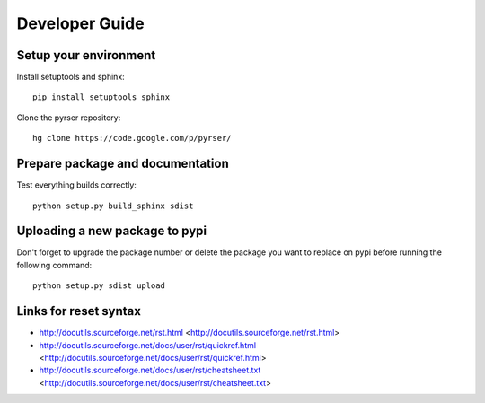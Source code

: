 ***************
Developer Guide
***************

Setup your environment
======================
Install setuptools and sphinx::

    pip install setuptools sphinx

Clone the pyrser repository::

    hg clone https://code.google.com/p/pyrser/

Prepare package and documentation
=================================
Test everything builds correctly::

    python setup.py build_sphinx sdist

Uploading a new package to pypi
===============================
Don't forget to upgrade the package number or delete the package you want to
replace on pypi before running the following command::

    python setup.py sdist upload


Links for reset syntax
======================
- http://docutils.sourceforge.net/rst.html <http://docutils.sourceforge.net/rst.html>
- http://docutils.sourceforge.net/docs/user/rst/quickref.html <http://docutils.sourceforge.net/docs/user/rst/quickref.html>
- http://docutils.sourceforge.net/docs/user/rst/cheatsheet.txt <http://docutils.sourceforge.net/docs/user/rst/cheatsheet.txt>

